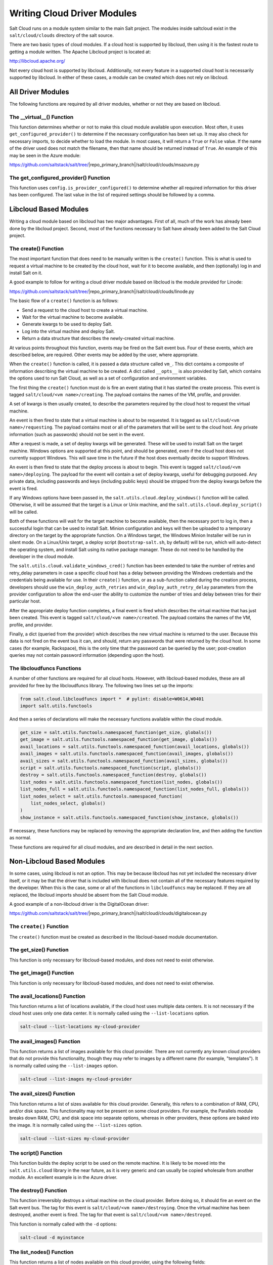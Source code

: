 ============================
Writing Cloud Driver Modules
============================

Salt Cloud runs on a module system similar to the main Salt project. The
modules inside saltcloud exist in the ``salt/cloud/clouds`` directory of the
salt source.

There are two basic types of cloud modules. If a cloud host is supported by
libcloud, then using it is the fastest route to getting a module written. The
Apache Libcloud project is located at:

http://libcloud.apache.org/

Not every cloud host is supported by libcloud. Additionally, not every
feature in a supported cloud host is necessarily supported by libcloud. In
either of these cases, a module can be created which does not rely on libcloud.

All Driver Modules
==================
The following functions are required by all driver modules, whether or not they are
based on libcloud.

The __virtual__() Function
--------------------------
This function determines whether or not to make this cloud module available
upon execution. Most often, it uses ``get_configured_provider()`` to determine
if the necessary configuration has been set up. It may also check for necessary
imports, to decide whether to load the module. In most cases, it will return a
``True`` or ``False`` value. If the name of the driver used does not match the
filename, then that name should be returned instead of ``True``. An example of
this may be seen in the Azure module:

https://github.com/saltstack/salt/tree/|repo_primary_branch|/salt/cloud/clouds/msazure.py

The get_configured_provider() Function
--------------------------------------
This function uses ``config.is_provider_configured()`` to determine whether
all required information for this driver has been configured. The last value
in the list of required settings should be followed by a comma.


Libcloud Based Modules
======================
Writing a cloud module based on libcloud has two major advantages. First of all,
much of the work has already been done by the libcloud project. Second, most of
the functions necessary to Salt have already been added to the Salt Cloud
project.

The create() Function
---------------------
The most important function that does need to be manually written is the
``create()`` function. This is what is used to request a virtual machine to be
created by the cloud host, wait for it to become available, and then
(optionally) log in and install Salt on it.

A good example to follow for writing a cloud driver module based on libcloud
is the module provided for Linode:

https://github.com/saltstack/salt/tree/|repo_primary_branch|/salt/cloud/clouds/linode.py

The basic flow of a ``create()`` function is as follows:

* Send a request to the cloud host to create a virtual machine.
* Wait for the virtual machine to become available.
* Generate kwargs to be used to deploy Salt.
* Log into the virtual machine and deploy Salt.
* Return a data structure that describes the newly-created virtual machine.

At various points throughout this function, events may be fired on the Salt
event bus. Four of these events, which are described below, are required. Other
events may be added by the user, where appropriate.

When the ``create()`` function is called, it is passed a data structure called
``vm_``. This dict contains a composite of information describing the virtual
machine to be created. A dict called ``__opts__`` is also provided by Salt,
which contains the options used to run Salt Cloud, as well as a set of
configuration and environment variables.

The first thing the ``create()`` function must do is fire an event stating that
it has started the create process. This event is tagged
``salt/cloud/<vm name>/creating``. The payload contains the names of the VM,
profile, and provider.

A set of kwargs is then usually created, to describe the parameters required
by the cloud host to request the virtual machine.

An event is then fired to state that a virtual machine is about to be requested.
It is tagged as ``salt/cloud/<vm name>/requesting``. The payload contains most
or all of the parameters that will be sent to the cloud host. Any private
information (such as passwords) should not be sent in the event.

After a request is made, a set of deploy kwargs will be generated. These will
be used to install Salt on the target machine. Windows options are supported
at this point, and should be generated, even if the cloud host does not
currently support Windows. This will save time in the future if the host
does eventually decide to support Windows.

An event is then fired to state that the deploy process is about to begin. This
event is tagged ``salt/cloud/<vm name>/deploying``. The payload for the event
will contain a set of deploy kwargs, useful for debugging purposed. Any private
data, including passwords and keys (including public keys) should be stripped
from the deploy kwargs before the event is fired.

If any Windows options have been passed in, the
``salt.utils.cloud.deploy_windows()`` function will be called. Otherwise, it
will be assumed that the target is a Linux or Unix machine, and the
``salt.utils.cloud.deploy_script()`` will be called.

Both of these functions will wait for the target machine to become available,
then the necessary port to log in, then a successful login that can be used to
install Salt. Minion configuration and keys will then be uploaded to a temporary
directory on the target by the appropriate function. On a Windows target, the
Windows Minion Installer will be run in silent mode. On a Linux/Unix target, a
deploy script (``bootstrap-salt.sh``, by default) will be run, which will
auto-detect the operating system, and install Salt using its native package
manager. These do not need to be handled by the developer in the cloud module.

The ``salt.utils.cloud.validate_windows_cred()`` function has been extended to
take the number of retries and retry_delay parameters in case a specific cloud
host has a delay between providing the Windows credentials and the
credentials being available for use.  In their ``create()`` function, or as
a sub-function called during the creation process, developers should use the
``win_deploy_auth_retries`` and ``win_deploy_auth_retry_delay`` parameters from
the provider configuration to allow the end-user the ability to customize the
number of tries and delay between tries for their particular host.

After the appropriate deploy function completes, a final event is fired
which describes the virtual machine that has just been created. This event is
tagged ``salt/cloud/<vm name>/created``. The payload contains the names of the
VM, profile, and provider.

Finally, a dict (queried from the provider) which describes the new virtual
machine is returned to the user. Because this data is not fired on the event
bus it can, and should, return any passwords that were returned by the cloud
host. In some cases (for example, Rackspace), this is the only time that
the password can be queried by the user; post-creation queries may not contain
password information (depending upon the host).

The libcloudfuncs Functions
---------------------------
A number of other functions are required for all cloud hosts. However, with
libcloud-based modules, these are all provided for free by the libcloudfuncs
library. The following two lines set up the imports:

.. code-block:: python

    from salt.cloud.libcloudfuncs import *  # pylint: disable=W0614,W0401
    import salt.utils.functools

And then a series of declarations will make the necessary functions available
within the cloud module.

.. code-block:: python

    get_size = salt.utils.functools.namespaced_function(get_size, globals())
    get_image = salt.utils.functools.namespaced_function(get_image, globals())
    avail_locations = salt.utils.functools.namespaced_function(avail_locations, globals())
    avail_images = salt.utils.functools.namespaced_function(avail_images, globals())
    avail_sizes = salt.utils.functools.namespaced_function(avail_sizes, globals())
    script = salt.utils.functools.namespaced_function(script, globals())
    destroy = salt.utils.functools.namespaced_function(destroy, globals())
    list_nodes = salt.utils.functools.namespaced_function(list_nodes, globals())
    list_nodes_full = salt.utils.functools.namespaced_function(list_nodes_full, globals())
    list_nodes_select = salt.utils.functools.namespaced_function(
        list_nodes_select, globals()
    )
    show_instance = salt.utils.functools.namespaced_function(show_instance, globals())

If necessary, these functions may be replaced by removing the appropriate
declaration line, and then adding the function as normal.

These functions are required for all cloud modules, and are described in detail
in the next section.


Non-Libcloud Based Modules
==========================
In some cases, using libcloud is not an option. This may be because libcloud has
not yet included the necessary driver itself, or it may be that the driver that
is included with libcloud does not contain all of the necessary features
required by the developer. When this is the case, some or all of the functions
in ``libcloudfuncs`` may be replaced. If they are all replaced, the libcloud
imports should be absent from the Salt Cloud module.

A good example of a non-libcloud driver is the DigitalOcean driver:

https://github.com/saltstack/salt/tree/|repo_primary_branch|/salt/cloud/clouds/digitalocean.py

The ``create()`` Function
-------------------------
The ``create()`` function must be created as described in the libcloud-based
module documentation.

The get_size() Function
-----------------------
This function is only necessary for libcloud-based modules, and does not need
to exist otherwise.

The get_image() Function
------------------------
This function is only necessary for libcloud-based modules, and does not need
to exist otherwise.

The avail_locations() Function
------------------------------
This function returns a list of locations available, if the cloud host uses
multiple data centers. It is not necessary if the cloud host uses only one
data center. It is normally called using the ``--list-locations`` option.

.. code-block:: bash

    salt-cloud --list-locations my-cloud-provider

The avail_images() Function
---------------------------
This function returns a list of images available for this cloud provider. There
are not currently any known cloud providers that do not provide this
functionality, though they may refer to images by a different name (for example,
"templates"). It is normally called using the ``--list-images`` option.

.. code-block:: bash

    salt-cloud --list-images my-cloud-provider

The avail_sizes() Function
--------------------------
This function returns a list of sizes available for this cloud provider.
Generally, this refers to a combination of RAM, CPU, and/or disk space. This
functionality may not be present on some cloud providers. For example, the
Parallels module breaks down RAM, CPU, and disk space into separate options,
whereas in other providers, these options are baked into the image. It is
normally called using the ``--list-sizes`` option.

.. code-block:: bash

    salt-cloud --list-sizes my-cloud-provider

The script() Function
---------------------
This function builds the deploy script to be used on the remote machine.  It is
likely to be moved into the ``salt.utils.cloud`` library in the near future, as
it is very generic and can usually be copied wholesale from another module. An
excellent example is in the Azure driver.

The destroy() Function
----------------------
This function irreversibly destroys a virtual machine on the cloud provider.
Before doing so, it should fire an event on the Salt event bus. The tag for this
event is ``salt/cloud/<vm name>/destroying``. Once the virtual machine has been
destroyed, another event is fired. The tag for that event is
``salt/cloud/<vm name>/destroyed``.

This function is normally called with the ``-d`` options:

.. code-block:: bash

    salt-cloud -d myinstance

The list_nodes() Function
-------------------------
This function returns a list of nodes available on this cloud provider, using
the following fields:

* id (str)
* image (str)
* size (str)
* state (str)
* private_ips (list)
* public_ips (list)

No other fields should be returned in this function, and all of these fields
should be returned, even if empty. The private_ips and public_ips fields should
always be of a list type, even if empty, and the other fields should always be
of a str type. This function is normally called with the ``-Q`` option:

.. code-block:: bash

    salt-cloud -Q

The list_nodes_full() Function
------------------------------
All information available about all nodes should be returned in this function.
The fields in the list_nodes() function should also be returned, even if they
would not normally be provided by the cloud provider. This is because some
functions both within Salt and 3rd party will break if an expected field is not
present. This function is normally called with the ``-F`` option:

.. code-block:: bash

    salt-cloud -F

The list_nodes_select() Function
--------------------------------
This function returns only the fields specified in the ``query.selection``
option in ``/etc/salt/cloud``. Because this function is so generic, all of the
heavy lifting has been moved into the ``salt.utils.cloud`` library.

A function to call ``list_nodes_select()`` still needs to be present. In
general, the following code can be used as-is:

.. code-block:: python

    def list_nodes_select(call=None):
        """
        Return a list of the VMs that are on the provider, with select fields
        """
        return salt.utils.cloud.list_nodes_select(
            list_nodes_full("function"), __opts__["query.selection"], call
        )

However, depending on the cloud provider, additional variables may be required.
For instance, some modules use a ``conn`` object, or may need to pass other
options into ``list_nodes_full()``. In this case, be sure to update the function
appropriately:

.. code-block:: python

    def list_nodes_select(conn=None, call=None):
        """
        Return a list of the VMs that are on the provider, with select fields
        """
        if not conn:
            conn = get_conn()  # pylint: disable=E0602

        return salt.utils.cloud.list_nodes_select(
            list_nodes_full(conn, "function"), __opts__["query.selection"], call
        )

This function is normally called with the ``-S`` option:

.. code-block:: bash

    salt-cloud -S

The show_instance() Function
----------------------------
This function is used to display all of the information about a single node
that is available from the cloud provider. The simplest way to provide this is
usually to call ``list_nodes_full()``, and return just the data for the
requested node. It is normally called as an action:

.. code-block:: bash

    salt-cloud -a show_instance myinstance


Actions and Functions
=====================
Extra functionality may be added to a cloud provider in the form of an
``--action`` or a ``--function``. Actions are performed against a cloud
instance/virtual machine, and functions are performed against a cloud provider.

Actions
-------
Actions are calls that are performed against a specific instance or virtual
machine. The ``show_instance`` action should be available in all cloud modules.
Actions are normally called with the ``-a`` option:

.. code-block:: bash

    salt-cloud -a show_instance myinstance

Actions must accept a ``name`` as a first argument, may optionally support any
number of kwargs as appropriate, and must accept an argument of ``call``, with
a default of ``None``.

Before performing any other work, an action should normally verify that it has
been called correctly. It may then perform the desired feature, and return
useful information to the user. A basic action looks like:

.. code-block:: python

    def show_instance(name, call=None):
        """
        Show the details from EC2 concerning an AMI
        """
        if call != "action":
            raise SaltCloudSystemExit(
                "The show_instance action must be called with -a or --action."
            )

        return _get_node(name)

Please note that generic kwargs, if used, are passed through to actions as
``kwargs`` and not ``**kwargs``. An example of this is seen in the Functions
section.

Functions
---------
Functions are called that are performed against a specific cloud provider. An
optional function that is often useful is ``show_image``, which describes an
image in detail. Functions are normally called with the ``-f`` option:

.. code-block:: bash

    salt-cloud -f show_image my-cloud-provider image='Ubuntu 13.10 64-bit'

A function may accept any number of kwargs as appropriate, and must accept an
argument of ``call`` with a default of ``None``.

Before performing any other work, a function should normally verify that it has
been called correctly. It may then perform the desired feature, and return
useful information to the user. A basic function looks like:

.. code-block:: python

    def show_image(kwargs, call=None):
        """
        Show the details from EC2 concerning an AMI
        """
        if call != "function":
            raise SaltCloudSystemExit(
                "The show_image action must be called with -f or --function."
            )

        params = {"ImageId.1": kwargs["image"], "Action": "DescribeImages"}
        result = query(params)
        log.info(result)

        return result

Take note that generic kwargs are passed through to functions as ``kwargs`` and
not ``**kwargs``.
